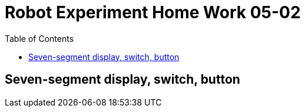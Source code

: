 = Robot Experiment Home Work 05-02
:experimental:
:toc: left

== Seven-segment display, switch, button
// TODO: add home work description